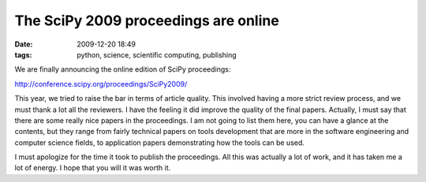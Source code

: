 The SciPy 2009 proceedings are online
#####################################
:date: 2009-12-20 18:49
:tags: python, science, scientific computing, publishing

We are finally announcing the online edition of SciPy proceedings:

http://conference.scipy.org/proceedings/SciPy2009/

This year, we tried to raise the bar in terms of article quality. This
involved having a more strict review process, and we must thank a lot
all the reviewers. I have the feeling it did improve the quality of the
final papers. Actually, I must say that there are some really nice
papers in the proceedings. I am not going to list them here, you can
have a glance at the contents, but they range from fairly technical
papers on tools development that are more in the software engineering
and computer science fields, to application papers demonstrating how the
tools can be used.

I must apologize for the time it took to publish the proceedings. All
this was actually a lot of work, and it has taken me a lot of energy. I
hope that you will it was worth it.
